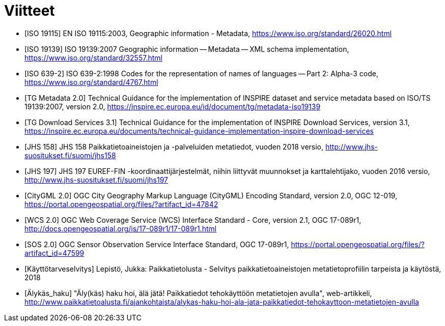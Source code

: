 [appendix]
:appendix-caption: Liite
[[Viitteet]]

= Viitteet

[bibliography]
- [[[ISO_19115, ISO 19115]]] EN ISO 19115:2003, Geographic information - Metadata, https://www.iso.org/standard/26020.html
- [[[ISO_19139, ISO 19139]]] ISO 19139:2007 Geographic information -- Metadata -- XML schema implementation, https://www.iso.org/standard/32557.html
- [[[ISO_639-2, ISO 639-2]]] ISO 639-2:1998 Codes for the representation of names of languages -- Part 2: Alpha-3 code, https://www.iso.org/standard/4767.html
- [[[TG_MD_20, TG Metadata 2.0]]] Technical Guidance for the implementation of INSPIRE dataset and service metadata based on ISO/TS 19139:2007, version 2.0, https://inspire.ec.europa.eu/id/document/tg/metadata-iso19139
- [[[TG_DS_31, TG Download Services 3.1]]] Technical Guidance for the implementation of INSPIRE Download Services, version 3.1, https://inspire.ec.europa.eu/documents/technical-guidance-implementation-inspire-download-services
- [[[JHS_158, JHS 158]]] JHS 158 Paikkatietoaineistojen ja -palveluiden metatiedot, vuoden 2018 versio, http://www.jhs-suositukset.fi/suomi/jhs158
- [[[JHS_197, JHS 197]]] JHS 197  EUREF-FIN -koordinaattijärjestelmät, niihin liittyvät muunnokset ja karttalehtijako, vuoden 2016 versio, http://www.jhs-suositukset.fi/suomi/jhs197
- [[[CityGML, CityGML 2.0]]] OGC City Geography Markup Language (CityGML) Encoding Standard, version 2.0, OGC 12-019, https://portal.opengeospatial.org/files/?artifact_id=47842
- [[[WCS, WCS 2.0]]] OGC Web Coverage Service (WCS) Interface Standard - Core, version 2.1, OGC 17-089r1, http://docs.opengeospatial.org/is/17-089r1/17-089r1.html
- [[[SOS, SOS 2.0]]] OGC Sensor Observation Service Interface Standard, OGC 17-089r1, https://portal.opengeospatial.org/files/?artifact_id=47599
- [[[Käyttötarveselvitys]]] Lepistö, Jukka: Paikkatietolusta - Selvitys paikkatietoaineistojen metatietoprofiilin tarpeista ja käytöstä, 2018
- [[[Älykäs_haku]]] "Äly(käs) haku hoi, älä jätä! Paikkatiedot tehokäyttöön metatietojen avulla", web-artikkeli, http://www.paikkatietoalusta.fi/ajankohtaista/alykas-haku-hoi-ala-jata-paikkatiedot-tehokayttoon-metatietojen-avulla
